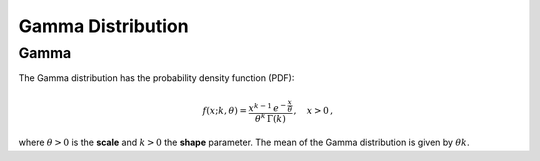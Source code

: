 *******************************
Gamma Distribution
*******************************

Gamma
-----

The Gamma distribution has the probability density function (PDF):

.. math::
  f(x;k,\theta) =  \frac{x^{k-1} \, e^{-\frac{x}{\theta}}}{\theta^k \, \Gamma(k)}\,, \quad x > 0 \,,

where :math:`\theta>0` is the **scale** and :math:`k>0` the **shape** parameter. The mean of the Gamma distribution is given by :math:`\theta k`.



